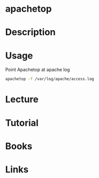 #+TAGS: apachetop apache_analysis


* apachetop
* Description
* Usage
Point Apachetop at apache log
#+BEGIN_SRC sh
apachetop -f /var/log/apache/access.log
#+END_SRC

* Lecture
* Tutorial
* Books
* Links
